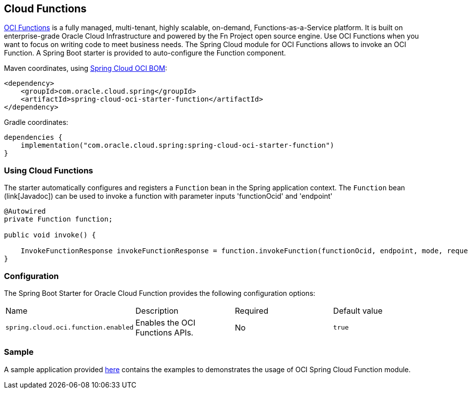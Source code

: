 // Copyright (c) 2023, Oracle and/or its affiliates.
// Licensed under the Universal Permissive License v 1.0 as shown at https://oss.oracle.com/licenses/upl/

[#cloud-function]
== Cloud Functions

https://docs.oracle.com/en-us/iaas/Content/Functions/Concepts/functionsoverview.htm[OCI Functions] is a fully managed, multi-tenant, highly scalable, on-demand, Functions-as-a-Service platform. It is built on enterprise-grade Oracle Cloud Infrastructure and powered by the Fn Project open source engine. Use OCI Functions when you want to focus on writing code to meet business needs. The Spring Cloud module for OCI Functions allows to invoke an OCI Function.
A Spring Boot starter is provided to auto-configure the Function component.

Maven coordinates, using <<getting-started.adoc#bill-of-materials, Spring Cloud OCI BOM>>:

[source,xml]
----
<dependency>
    <groupId>com.oracle.cloud.spring</groupId>
    <artifactId>spring-cloud-oci-starter-function</artifactId>
</dependency>
----

Gradle coordinates:

[source,subs="normal"]
----
dependencies {
    implementation("com.oracle.cloud.spring:spring-cloud-oci-starter-function")
}
----

=== Using Cloud Functions

The starter automatically configures and registers a `Function` bean in the Spring application context.
The `Function` bean (link[Javadoc]) can be used to invoke a function with parameter inputs 'functionOcid' and 'endpoint'

[source,java]
----
@Autowired
private Function function;

public void invoke() {

    InvokeFunctionResponse invokeFunctionResponse = function.invokeFunction(functionOcid, endpoint, mode, requestBody);
}
----


=== Configuration

The Spring Boot Starter for Oracle Cloud Function provides the following configuration options:

|===
^| Name ^| Description ^| Required ^| Default value
| `spring.cloud.oci.function.enabled` | Enables the OCI Functions APIs. | No | `true`
|===


=== Sample

A sample application provided https://github.com/oracle/spring-cloud-oci/tree/main/spring-cloud-oci-samples/spring-cloud-oci-function-sample[here] contains the examples to demonstrates the usage of OCI Spring Cloud Function module.
